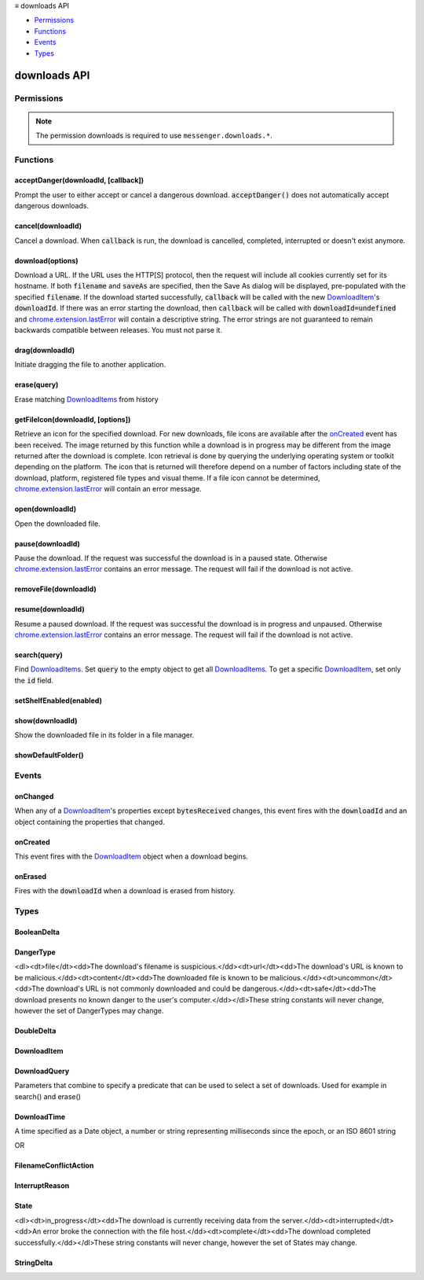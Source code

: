 .. container:: sticky-sidebar

  ≡ downloads API

  * `Permissions`_
  * `Functions`_
  * `Events`_
  * `Types`_

  .. include:: /overlay/developer-resources.rst

=============
downloads API
=============

.. role:: permission

.. role:: value

.. role:: code

.. rst-class:: api-main-section

Permissions
===========

.. api-member::
   :name: :permission:`downloads`

   Download files and read and modify the browser’s download history

.. api-member::
   :name: :permission:`downloads.open`

   Open files downloaded to your computer

.. rst-class:: api-permission-info

.. note::

   The permission :permission:`downloads` is required to use ``messenger.downloads.*``.

.. rst-class:: api-main-section

Functions
=========

.. _downloads.acceptDanger:

acceptDanger(downloadId, [callback])
------------------------------------

.. api-section-annotation-hack:: 

Prompt the user to either accept or cancel a dangerous download. :code:`acceptDanger()` does not automatically accept dangerous downloads.

.. api-header::
   :label: Parameters

   
   .. api-member::
      :name: ``downloadId``
      :type: (integer)
   
   
   .. api-member::
      :name: [``callback``]
      :type: (function, optional)
   

.. api-header::
   :label: Required permissions

   - :permission:`downloads`

.. _downloads.cancel:

cancel(downloadId)
------------------

.. api-section-annotation-hack:: 

Cancel a download. When :code:`callback` is run, the download is cancelled, completed, interrupted or doesn't exist anymore.

.. api-header::
   :label: Parameters

   
   .. api-member::
      :name: ``downloadId``
      :type: (integer)
      
      The id of the download to cancel.
   

.. api-header::
   :label: Required permissions

   - :permission:`downloads`

.. _downloads.download:

download(options)
-----------------

.. api-section-annotation-hack:: 

Download a URL. If the URL uses the HTTP[S] protocol, then the request will include all cookies currently set for its hostname. If both :code:`filename` and :code:`saveAs` are specified, then the Save As dialog will be displayed, pre-populated with the specified :code:`filename`. If the download started successfully, :code:`callback` will be called with the new `DownloadItem <#type-DownloadItem>`__'s :code:`downloadId`. If there was an error starting the download, then :code:`callback` will be called with :code:`downloadId=undefined` and `chrome.extension.lastError <extension.html#property-lastError>`__ will contain a descriptive string. The error strings are not guaranteed to remain backwards compatible between releases. You must not parse it.

.. api-header::
   :label: Parameters

   
   .. api-member::
      :name: ``options``
      :type: (object)
      
      What to download and how.
      
      .. api-member::
         :name: ``url``
         :type: (string)
         
         The URL to download.
      
      
      .. api-member::
         :name: [``allowHttpErrors``]
         :type: (boolean, optional)
         
         When this flag is set to :code:`true`, then the browser will allow downloads to proceed after encountering HTTP errors such as :code:`404 Not Found`.
      
      
      .. api-member::
         :name: [``body``]
         :type: (string, optional)
         
         Post body.
      
      
      .. api-member::
         :name: [``conflictAction``]
         :type: (:ref:`downloads.FilenameConflictAction`, optional)
      
      
      .. api-member::
         :name: [``cookieStoreId``]
         :type: (string, optional)
         
         The cookie store ID of the contextual identity; requires "cookies" permission.
      
      
      .. api-member::
         :name: [``filename``]
         :type: (string, optional)
         
         A file path relative to the Downloads directory to contain the downloaded file.
      
      
      .. api-member::
         :name: [``headers``]
         :type: (array of object, optional)
         
         Extra HTTP headers to send with the request if the URL uses the HTTP[s] protocol. Each header is represented as a dictionary containing the keys :code:`name` and either :code:`value` or :code:`binaryValue`, restricted to those allowed by XMLHttpRequest.
      
      
      .. api-member::
         :name: [``incognito``]
         :type: (boolean, optional)
         
         Whether to associate the download with a private browsing session.
      
      
      .. api-member::
         :name: [``method``]
         :type: (`string`, optional)
         
         The HTTP method to use if the URL uses the HTTP[S] protocol.
         
         Supported values:
         
         .. api-member::
            :name: :value:`GET`
         
         .. api-member::
            :name: :value:`POST`
      
      
      .. api-member::
         :name: [``saveAs``]
         :type: (boolean, optional)
         
         Use a file-chooser to allow the user to select a filename. If the option is not specified, the file chooser will be shown only if the Firefox "Always ask you where to save files" option is enabled (i.e. the pref :code:`browser.download.useDownloadDir` is set to :code:`false`).
      
   

.. api-header::
   :label: Return type (`Promise`_)

   
   .. api-member::
      :type: integer
   
   
   .. _Promise: https://developer.mozilla.org/en-US/docs/Web/JavaScript/Reference/Global_Objects/Promise

.. api-header::
   :label: Required permissions

   - :permission:`downloads`

.. _downloads.drag:

drag(downloadId)
----------------

.. api-section-annotation-hack:: 

Initiate dragging the file to another application.

.. api-header::
   :label: Parameters

   
   .. api-member::
      :name: ``downloadId``
      :type: (integer)
   

.. api-header::
   :label: Required permissions

   - :permission:`downloads`

.. _downloads.erase:

erase(query)
------------

.. api-section-annotation-hack:: 

Erase matching `DownloadItems <#type-DownloadItem>`__ from history

.. api-header::
   :label: Parameters

   
   .. api-member::
      :name: ``query``
      :type: (:ref:`downloads.DownloadQuery`)
   

.. api-header::
   :label: Return type (`Promise`_)

   
   .. api-member::
      :type: array of integer
   
   
   .. _Promise: https://developer.mozilla.org/en-US/docs/Web/JavaScript/Reference/Global_Objects/Promise

.. api-header::
   :label: Required permissions

   - :permission:`downloads`

.. _downloads.getFileIcon:

getFileIcon(downloadId, [options])
----------------------------------

.. api-section-annotation-hack:: 

Retrieve an icon for the specified download. For new downloads, file icons are available after the `onCreated <#event-onCreated>`__ event has been received. The image returned by this function while a download is in progress may be different from the image returned after the download is complete. Icon retrieval is done by querying the underlying operating system or toolkit depending on the platform. The icon that is returned will therefore depend on a number of factors including state of the download, platform, registered file types and visual theme. If a file icon cannot be determined, `chrome.extension.lastError <extension.html#property-lastError>`__ will contain an error message.

.. api-header::
   :label: Parameters

   
   .. api-member::
      :name: ``downloadId``
      :type: (integer)
      
      The identifier for the download.
   
   
   .. api-member::
      :name: [``options``]
      :type: (object, optional)
      
      .. api-member::
         :name: [``size``]
         :type: (integer, optional)
         
         The size of the icon.  The returned icon will be square with dimensions size * size pixels.  The default size for the icon is 32x32 pixels.
      
   

.. api-header::
   :label: Return type (`Promise`_)

   
   .. api-member::
      :type: string
   
   
   .. _Promise: https://developer.mozilla.org/en-US/docs/Web/JavaScript/Reference/Global_Objects/Promise

.. api-header::
   :label: Required permissions

   - :permission:`downloads`

.. _downloads.open:

open(downloadId)
----------------

.. api-section-annotation-hack:: 

Open the downloaded file.

.. api-header::
   :label: Parameters

   
   .. api-member::
      :name: ``downloadId``
      :type: (integer)
   

.. api-header::
   :label: Required permissions

   - :permission:`downloads`
   - :permission:`downloads.open`

.. _downloads.pause:

pause(downloadId)
-----------------

.. api-section-annotation-hack:: 

Pause the download. If the request was successful the download is in a paused state. Otherwise `chrome.extension.lastError <extension.html#property-lastError>`__ contains an error message. The request will fail if the download is not active.

.. api-header::
   :label: Parameters

   
   .. api-member::
      :name: ``downloadId``
      :type: (integer)
      
      The id of the download to pause.
   

.. api-header::
   :label: Required permissions

   - :permission:`downloads`

.. _downloads.removeFile:

removeFile(downloadId)
----------------------

.. api-section-annotation-hack:: 

.. api-header::
   :label: Parameters

   
   .. api-member::
      :name: ``downloadId``
      :type: (integer)
   

.. api-header::
   :label: Required permissions

   - :permission:`downloads`

.. _downloads.resume:

resume(downloadId)
------------------

.. api-section-annotation-hack:: 

Resume a paused download. If the request was successful the download is in progress and unpaused. Otherwise `chrome.extension.lastError <extension.html#property-lastError>`__ contains an error message. The request will fail if the download is not active.

.. api-header::
   :label: Parameters

   
   .. api-member::
      :name: ``downloadId``
      :type: (integer)
      
      The id of the download to resume.
   

.. api-header::
   :label: Required permissions

   - :permission:`downloads`

.. _downloads.search:

search(query)
-------------

.. api-section-annotation-hack:: 

Find `DownloadItems <#type-DownloadItem>`__. Set :code:`query` to the empty object to get all `DownloadItems <#type-DownloadItem>`__. To get a specific `DownloadItem <#type-DownloadItem>`__, set only the :code:`id` field.

.. api-header::
   :label: Parameters

   
   .. api-member::
      :name: ``query``
      :type: (:ref:`downloads.DownloadQuery`)
   

.. api-header::
   :label: Return type (`Promise`_)

   
   .. api-member::
      :type: array of :ref:`downloads.DownloadItem`
   
   
   .. _Promise: https://developer.mozilla.org/en-US/docs/Web/JavaScript/Reference/Global_Objects/Promise

.. api-header::
   :label: Required permissions

   - :permission:`downloads`

.. _downloads.setShelfEnabled:

setShelfEnabled(enabled)
------------------------

.. api-section-annotation-hack:: 

.. api-header::
   :label: Parameters

   
   .. api-member::
      :name: ``enabled``
      :type: (boolean)
   

.. api-header::
   :label: Required permissions

   - :permission:`downloads`

.. _downloads.show:

show(downloadId)
----------------

.. api-section-annotation-hack:: 

Show the downloaded file in its folder in a file manager.

.. api-header::
   :label: Parameters

   
   .. api-member::
      :name: ``downloadId``
      :type: (integer)
   

.. api-header::
   :label: Return type (`Promise`_)

   
   .. api-member::
      :type: boolean
   
   
   .. _Promise: https://developer.mozilla.org/en-US/docs/Web/JavaScript/Reference/Global_Objects/Promise

.. api-header::
   :label: Required permissions

   - :permission:`downloads`

.. _downloads.showDefaultFolder:

showDefaultFolder()
-------------------

.. api-section-annotation-hack:: 

.. api-header::
   :label: Required permissions

   - :permission:`downloads`

.. rst-class:: api-main-section

Events
======

.. _downloads.onChanged:

onChanged
---------

.. api-section-annotation-hack:: 

When any of a `DownloadItem <#type-DownloadItem>`__'s properties except :code:`bytesReceived` changes, this event fires with the :code:`downloadId` and an object containing the properties that changed.

.. api-header::
   :label: Parameters for onChanged.addListener(listener)

   
   .. api-member::
      :name: ``listener(downloadDelta)``
      
      A function that will be called when this event occurs.
   

.. api-header::
   :label: Parameters passed to the listener function

   
   .. api-member::
      :name: ``downloadDelta``
      :type: (object)
      
      .. api-member::
         :name: ``id``
         :type: (integer)
         
         The :code:`id` of the `DownloadItem <#type-DownloadItem>`__ that changed.
      
      
      .. api-member::
         :name: [``canResume``]
         :type: (:ref:`downloads.BooleanDelta`, optional)
      
      
      .. api-member::
         :name: [``danger``]
         :type: (:ref:`downloads.StringDelta`, optional)
         
         Describes a change in a `DownloadItem <#type-DownloadItem>`__'s :code:`danger`.
      
      
      .. api-member::
         :name: [``endTime``]
         :type: (:ref:`downloads.StringDelta`, optional)
         
         Describes a change in a `DownloadItem <#type-DownloadItem>`__'s :code:`endTime`.
      
      
      .. api-member::
         :name: [``error``]
         :type: (:ref:`downloads.StringDelta`, optional)
         
         Describes a change in a `DownloadItem <#type-DownloadItem>`__'s :code:`error`.
      
      
      .. api-member::
         :name: [``exists``]
         :type: (:ref:`downloads.BooleanDelta`, optional)
      
      
      .. api-member::
         :name: [``fileSize``]
         :type: (:ref:`downloads.DoubleDelta`, optional)
         
         Describes a change in a `DownloadItem <#type-DownloadItem>`__'s :code:`fileSize`.
      
      
      .. api-member::
         :name: [``filename``]
         :type: (:ref:`downloads.StringDelta`, optional)
         
         Describes a change in a `DownloadItem <#type-DownloadItem>`__'s :code:`filename`.
      
      
      .. api-member::
         :name: [``mime``]
         :type: (:ref:`downloads.StringDelta`, optional)
         
         Describes a change in a `DownloadItem <#type-DownloadItem>`__'s :code:`mime`.
      
      
      .. api-member::
         :name: [``paused``]
         :type: (:ref:`downloads.BooleanDelta`, optional)
         
         Describes a change in a `DownloadItem <#type-DownloadItem>`__'s :code:`paused`.
      
      
      .. api-member::
         :name: [``startTime``]
         :type: (:ref:`downloads.StringDelta`, optional)
         
         Describes a change in a `DownloadItem <#type-DownloadItem>`__'s :code:`startTime`.
      
      
      .. api-member::
         :name: [``state``]
         :type: (:ref:`downloads.StringDelta`, optional)
         
         Describes a change in a `DownloadItem <#type-DownloadItem>`__'s :code:`state`.
      
      
      .. api-member::
         :name: [``totalBytes``]
         :type: (:ref:`downloads.DoubleDelta`, optional)
         
         Describes a change in a `DownloadItem <#type-DownloadItem>`__'s :code:`totalBytes`.
      
      
      .. api-member::
         :name: [``url``]
         :type: (:ref:`downloads.StringDelta`, optional)
         
         Describes a change in a `DownloadItem <#type-DownloadItem>`__'s :code:`url`.
      
   

.. api-header::
   :label: Required permissions

   - :permission:`downloads`

.. _downloads.onCreated:

onCreated
---------

.. api-section-annotation-hack:: 

This event fires with the `DownloadItem <#type-DownloadItem>`__ object when a download begins.

.. api-header::
   :label: Parameters for onCreated.addListener(listener)

   
   .. api-member::
      :name: ``listener(downloadItem)``
      
      A function that will be called when this event occurs.
   

.. api-header::
   :label: Parameters passed to the listener function

   
   .. api-member::
      :name: ``downloadItem``
      :type: (:ref:`downloads.DownloadItem`)
   

.. api-header::
   :label: Required permissions

   - :permission:`downloads`

.. _downloads.onErased:

onErased
--------

.. api-section-annotation-hack:: 

Fires with the :code:`downloadId` when a download is erased from history.

.. api-header::
   :label: Parameters for onErased.addListener(listener)

   
   .. api-member::
      :name: ``listener(downloadId)``
      
      A function that will be called when this event occurs.
   

.. api-header::
   :label: Parameters passed to the listener function

   
   .. api-member::
      :name: ``downloadId``
      :type: (integer)
      
      The :code:`id` of the `DownloadItem <#type-DownloadItem>`__ that was erased.
   

.. api-header::
   :label: Required permissions

   - :permission:`downloads`

.. rst-class:: api-main-section

Types
=====

.. _downloads.BooleanDelta:

BooleanDelta
------------

.. api-section-annotation-hack:: 

.. api-header::
   :label: object

   
   .. api-member::
      :name: [``current``]
      :type: (boolean, optional)
   
   
   .. api-member::
      :name: [``previous``]
      :type: (boolean, optional)
   

.. _downloads.DangerType:

DangerType
----------

.. api-section-annotation-hack:: 

<dl><dt>file</dt><dd>The download's filename is suspicious.</dd><dt>url</dt><dd>The download's URL is known to be malicious.</dd><dt>content</dt><dd>The downloaded file is known to be malicious.</dd><dt>uncommon</dt><dd>The download's URL is not commonly downloaded and could be dangerous.</dd><dt>safe</dt><dd>The download presents no known danger to the user's computer.</dd></dl>These string constants will never change, however the set of DangerTypes may change.

.. api-header::
   :label: `string`

   
   .. container:: api-member-node
   
      .. container:: api-member-description-only
         
         Supported values:
         
         .. api-member::
            :name: :value:`file`
         
         .. api-member::
            :name: :value:`url`
         
         .. api-member::
            :name: :value:`content`
         
         .. api-member::
            :name: :value:`uncommon`
         
         .. api-member::
            :name: :value:`host`
         
         .. api-member::
            :name: :value:`unwanted`
         
         .. api-member::
            :name: :value:`safe`
         
         .. api-member::
            :name: :value:`accepted`
   

.. _downloads.DoubleDelta:

DoubleDelta
-----------

.. api-section-annotation-hack:: 

.. api-header::
   :label: object

   
   .. api-member::
      :name: [``current``]
      :type: (number, optional)
   
   
   .. api-member::
      :name: [``previous``]
      :type: (number, optional)
   

.. _downloads.DownloadItem:

DownloadItem
------------

.. api-section-annotation-hack:: 

.. api-header::
   :label: object

   
   .. api-member::
      :name: ``bytesReceived``
      :type: (number)
      
      Number of bytes received so far from the host, without considering file compression.
   
   
   .. api-member::
      :name: ``canResume``
      :type: (boolean)
   
   
   .. api-member::
      :name: ``danger``
      :type: (:ref:`downloads.DangerType`)
      
      Indication of whether this download is thought to be safe or known to be suspicious.
   
   
   .. api-member::
      :name: ``exists``
      :type: (boolean)
   
   
   .. api-member::
      :name: ``fileSize``
      :type: (number)
      
      Number of bytes in the whole file post-decompression, or -1 if unknown.
   
   
   .. api-member::
      :name: ``filename``
      :type: (string)
      
      Absolute local path.
   
   
   .. api-member::
      :name: ``id``
      :type: (integer)
      
      An identifier that is persistent across browser sessions.
   
   
   .. api-member::
      :name: ``incognito``
      :type: (boolean)
      
      False if this download is recorded in the history, true if it is not recorded.
   
   
   .. api-member::
      :name: ``paused``
      :type: (boolean)
      
      True if the download has stopped reading data from the host, but kept the connection open.
   
   
   .. api-member::
      :name: ``startTime``
      :type: (string)
      
      Number of milliseconds between the unix epoch and when this download began.
   
   
   .. api-member::
      :name: ``state``
      :type: (:ref:`downloads.State`)
      
      Indicates whether the download is progressing, interrupted, or complete.
   
   
   .. api-member::
      :name: ``totalBytes``
      :type: (number)
      
      Number of bytes in the whole file, without considering file compression, or -1 if unknown.
   
   
   .. api-member::
      :name: ``url``
      :type: (string)
      
      Absolute URL.
   
   
   .. api-member::
      :name: [``byExtensionId``]
      :type: (string, optional)
   
   
   .. api-member::
      :name: [``byExtensionName``]
      :type: (string, optional)
   
   
   .. api-member::
      :name: [``cookieStoreId``]
      :type: (string, optional)
      
      The cookie store ID of the contextual identity.
   
   
   .. api-member::
      :name: [``endTime``]
      :type: (string, optional)
      
      Number of milliseconds between the unix epoch and when this download ended.
   
   
   .. api-member::
      :name: [``error``]
      :type: (:ref:`downloads.InterruptReason`, optional)
      
      Number indicating why a download was interrupted.
   
   
   .. api-member::
      :name: [``estimatedEndTime``]
      :type: (string, optional)
   
   
   .. api-member::
      :name: [``mime``]
      :type: (string, optional)
      
      The file's MIME type.
   
   
   .. api-member::
      :name: [``referrer``]
      :type: (string, optional)
   

.. _downloads.DownloadQuery:

DownloadQuery
-------------

.. api-section-annotation-hack:: 

Parameters that combine to specify a predicate that can be used to select a set of downloads.  Used for example in search() and erase()

.. api-header::
   :label: object

   
   .. api-member::
      :name: [``bytesReceived``]
      :type: (number, optional)
      
      Number of bytes received so far from the host, without considering file compression.
   
   
   .. api-member::
      :name: [``cookieStoreId``]
      :type: (string, optional)
      
      The cookie store ID of the contextual identity.
   
   
   .. api-member::
      :name: [``danger``]
      :type: (:ref:`downloads.DangerType`, optional)
      
      Indication of whether this download is thought to be safe or known to be suspicious.
   
   
   .. api-member::
      :name: [``endTime``]
      :type: (string, optional)
   
   
   .. api-member::
      :name: [``endedAfter``]
      :type: (:ref:`downloads.DownloadTime`, optional)
      
      Limits results to downloads that ended after the given ms since the epoch.
   
   
   .. api-member::
      :name: [``endedBefore``]
      :type: (:ref:`downloads.DownloadTime`, optional)
      
      Limits results to downloads that ended before the given ms since the epoch.
   
   
   .. api-member::
      :name: [``error``]
      :type: (:ref:`downloads.InterruptReason`, optional)
      
      Why a download was interrupted.
   
   
   .. api-member::
      :name: [``exists``]
      :type: (boolean, optional)
   
   
   .. api-member::
      :name: [``fileSize``]
      :type: (number, optional)
      
      Number of bytes in the whole file post-decompression, or -1 if unknown.
   
   
   .. api-member::
      :name: [``filename``]
      :type: (string, optional)
      
      Absolute local path.
   
   
   .. api-member::
      :name: [``filenameRegex``]
      :type: (string, optional)
      
      Limits results to `DownloadItems <#type-DownloadItem>`__ whose :code:`filename` matches the given regular expression.
   
   
   .. api-member::
      :name: [``id``]
      :type: (integer, optional)
   
   
   .. api-member::
      :name: [``limit``]
      :type: (integer, optional)
      
      Setting this integer limits the number of results. Otherwise, all matching `DownloadItems <#type-DownloadItem>`__ will be returned.
   
   
   .. api-member::
      :name: [``mime``]
      :type: (string, optional)
      
      The file's MIME type.
   
   
   .. api-member::
      :name: [``orderBy``]
      :type: (array of string, optional)
      
      Setting elements of this array to `DownloadItem <#type-DownloadItem>`__ properties in order to sort the search results. For example, setting :code:`orderBy='startTime'` sorts the `DownloadItems <#type-DownloadItem>`__ by their start time in ascending order. To specify descending order, prefix :code:`orderBy` with a hyphen: '-startTime'.
   
   
   .. api-member::
      :name: [``paused``]
      :type: (boolean, optional)
      
      True if the download has stopped reading data from the host, but kept the connection open.
   
   
   .. api-member::
      :name: [``query``]
      :type: (array of string, optional)
      
      This array of search terms limits results to `DownloadItems <#type-DownloadItem>`__ whose :code:`filename` or :code:`url` contain all of the search terms that do not begin with a dash '-' and none of the search terms that do begin with a dash.
   
   
   .. api-member::
      :name: [``startTime``]
      :type: (string, optional)
   
   
   .. api-member::
      :name: [``startedAfter``]
      :type: (:ref:`downloads.DownloadTime`, optional)
      
      Limits results to downloads that started after the given ms since the epoch.
   
   
   .. api-member::
      :name: [``startedBefore``]
      :type: (:ref:`downloads.DownloadTime`, optional)
      
      Limits results to downloads that started before the given ms since the epoch.
   
   
   .. api-member::
      :name: [``state``]
      :type: (:ref:`downloads.State`, optional)
      
      Indicates whether the download is progressing, interrupted, or complete.
   
   
   .. api-member::
      :name: [``totalBytes``]
      :type: (number, optional)
      
      Number of bytes in the whole file, without considering file compression, or -1 if unknown.
   
   
   .. api-member::
      :name: [``totalBytesGreater``]
      :type: (number, optional)
      
      Limits results to downloads whose totalBytes is greater than the given integer.
   
   
   .. api-member::
      :name: [``totalBytesLess``]
      :type: (number, optional)
      
      Limits results to downloads whose totalBytes is less than the given integer.
   
   
   .. api-member::
      :name: [``url``]
      :type: (string, optional)
      
      Absolute URL.
   
   
   .. api-member::
      :name: [``urlRegex``]
      :type: (string, optional)
      
      Limits results to `DownloadItems <#type-DownloadItem>`__ whose :code:`url` matches the given regular expression.
   

.. _downloads.DownloadTime:

DownloadTime
------------

.. api-section-annotation-hack:: 

A time specified as a Date object, a number or string representing milliseconds since the epoch, or an ISO 8601 string

.. api-header::
   :label: string

OR

.. api-header::
   :label: `Date <https://developer.mozilla.org/en-US/docs/Web/JavaScript/Reference/Global_Objects/Date>`__

.. _downloads.FilenameConflictAction:

FilenameConflictAction
----------------------

.. api-section-annotation-hack:: 

.. api-header::
   :label: `string`

   
   .. container:: api-member-node
   
      .. container:: api-member-description-only
         
         Supported values:
         
         .. api-member::
            :name: :value:`uniquify`
         
         .. api-member::
            :name: :value:`overwrite`
         
         .. api-member::
            :name: :value:`prompt`
   

.. _downloads.InterruptReason:

InterruptReason
---------------

.. api-section-annotation-hack:: 

.. api-header::
   :label: `string`

   
   .. container:: api-member-node
   
      .. container:: api-member-description-only
         
         Supported values:
         
         .. api-member::
            :name: :value:`FILE_FAILED`
         
         .. api-member::
            :name: :value:`FILE_ACCESS_DENIED`
         
         .. api-member::
            :name: :value:`FILE_NO_SPACE`
         
         .. api-member::
            :name: :value:`FILE_NAME_TOO_LONG`
         
         .. api-member::
            :name: :value:`FILE_TOO_LARGE`
         
         .. api-member::
            :name: :value:`FILE_VIRUS_INFECTED`
         
         .. api-member::
            :name: :value:`FILE_TRANSIENT_ERROR`
         
         .. api-member::
            :name: :value:`FILE_BLOCKED`
         
         .. api-member::
            :name: :value:`FILE_SECURITY_CHECK_FAILED`
         
         .. api-member::
            :name: :value:`FILE_TOO_SHORT`
         
         .. api-member::
            :name: :value:`NETWORK_FAILED`
         
         .. api-member::
            :name: :value:`NETWORK_TIMEOUT`
         
         .. api-member::
            :name: :value:`NETWORK_DISCONNECTED`
         
         .. api-member::
            :name: :value:`NETWORK_SERVER_DOWN`
         
         .. api-member::
            :name: :value:`NETWORK_INVALID_REQUEST`
         
         .. api-member::
            :name: :value:`SERVER_FAILED`
         
         .. api-member::
            :name: :value:`SERVER_NO_RANGE`
         
         .. api-member::
            :name: :value:`SERVER_BAD_CONTENT`
         
         .. api-member::
            :name: :value:`SERVER_UNAUTHORIZED`
         
         .. api-member::
            :name: :value:`SERVER_CERT_PROBLEM`
         
         .. api-member::
            :name: :value:`SERVER_FORBIDDEN`
         
         .. api-member::
            :name: :value:`USER_CANCELED`
         
         .. api-member::
            :name: :value:`USER_SHUTDOWN`
         
         .. api-member::
            :name: :value:`CRASH`
   

.. _downloads.State:

State
-----

.. api-section-annotation-hack:: 

<dl><dt>in_progress</dt><dd>The download is currently receiving data from the server.</dd><dt>interrupted</dt><dd>An error broke the connection with the file host.</dd><dt>complete</dt><dd>The download completed successfully.</dd></dl>These string constants will never change, however the set of States may change.

.. api-header::
   :label: `string`

   
   .. container:: api-member-node
   
      .. container:: api-member-description-only
         
         Supported values:
         
         .. api-member::
            :name: :value:`in_progress`
         
         .. api-member::
            :name: :value:`interrupted`
         
         .. api-member::
            :name: :value:`complete`
   

.. _downloads.StringDelta:

StringDelta
-----------

.. api-section-annotation-hack:: 

.. api-header::
   :label: object

   
   .. api-member::
      :name: [``current``]
      :type: (string, optional)
   
   
   .. api-member::
      :name: [``previous``]
      :type: (string, optional)
   

